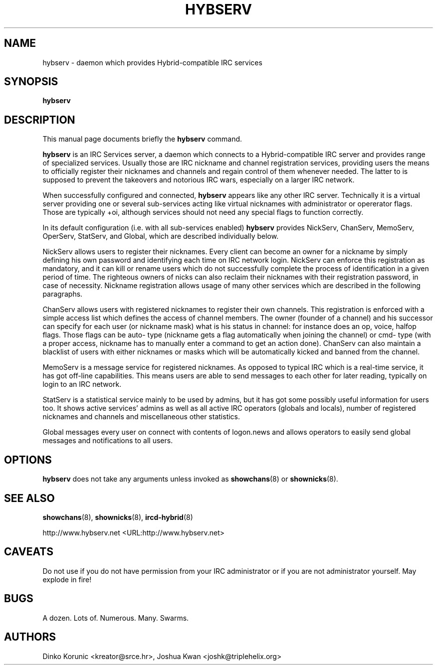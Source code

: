 .\" This manpage has been automatically generated by docbook2man 
.\" from a DocBook document.  This tool can be found at:
.\" <http://shell.ipoline.com/~elmert/comp/docbook2X/> 
.\" Please send any bug reports, improvements, comments, patches, 
.\" etc. to Steve Cheng <steve@ggi-project.org>.
.TH "HYBSERV" "8" "14 September 2006" "" ""

.SH NAME
hybserv \- daemon which provides Hybrid-compatible IRC services
.SH SYNOPSIS

\fBhybserv\fR

.SH "DESCRIPTION"
.PP
This manual page documents briefly the \fBhybserv\fR
command.
.PP
\fBhybserv\fR is an IRC Services server, a daemon
which connects to a Hybrid-compatible IRC server and provides range
of specialized services. Usually those are IRC nickname and channel
registration services, providing users the means to officially
register their nicknames and channels and regain control of them
whenever needed. The latter to is supposed to prevent the takeovers
and notorious IRC wars, especially on a larger IRC network.
.PP
When successfully configured and connected,
\fBhybserv\fR appears like any other IRC server.
Technically it is a virtual server providing one or several
sub-services acting like virtual nicknames with administrator or
opererator flags.  Those are typically +oi, although services should
not need any special flags to function correctly.
.PP
In its default configuration (i.e. with all sub-services enabled)
\fBhybserv\fR provides NickServ, ChanServ, MemoServ,
OperServ, StatServ, and Global, which are described individually
below.
.PP
NickServ allows users to register their nicknames. Every client can
become an owner for a nickname by simply defining his own password
and identifying each time on IRC network login. NickServ can enforce
this registration as mandatory, and it can kill or rename users
which do not successfully complete the process of identification in a
given period of time. The righteous owners of nicks can also reclaim
their nicknames with their registration password, in case of
necessity. Nickname registration allows usage of many other services
which are described in the following paragraphs.
.PP
ChanServ allows users with registered nicknames to register their
own channels. This registration is enforced with a simple access
list which defines the access of channel members. The owner (founder
of a channel) and his successor can specify for each user (or
nickname mask) what is his status in channel: for instance does an
op, voice, halfop flags. Those flags can be auto- type (nickname
gets a flag automatically when joining the channel) or cmd- type
(with a proper access, nickname has to manually enter a command to
get an action done). ChanServ can also maintain a blacklist of users
with either nicknames or masks which will be automatically kicked
and banned from the channel.
.PP
MemoServ is a message service for registered nicknames. As opposed
to typical IRC which is a real-time service, it has got off-line
capabilities. This means users are able to send messages to each
other for later reading, typically on login to an IRC network.
.PP
StatServ is a statistical service mainly to be used by admins, but
it has got some possibly useful information for users too. It shows
active services' admins as well as all active IRC operators (globals
and locals), number of registered nicknames and channels and
miscellaneous other statistics.
.PP
Global messages every user on connect with contents of logon.news
and allows operators to easily send global messages and
notifications to all users.
.SH "OPTIONS"
.PP
\fBhybserv\fR does not take any arguments unless
invoked as \fBshowchans\fR(8) or
\fBshownicks\fR(8).
.SH "SEE ALSO"
.PP
\fBshowchans\fR(8), \fBshownicks\fR(8),
\fBircd-hybrid\fR(8)
.PP
http://www.hybserv.net <URL:http://www.hybserv.net>
.SH "CAVEATS"
.PP
Do not use if you do not have permission from your IRC administrator
or if you are not administrator yourself. May explode in fire!
.SH "BUGS"
.PP
A dozen. Lots of. Numerous. Many. Swarms.
.SH "AUTHORS"
.PP
Dinko
Korunic
<kreator@srce.hr>,
Joshua
Kwan
<joshk@triplehelix.org>

